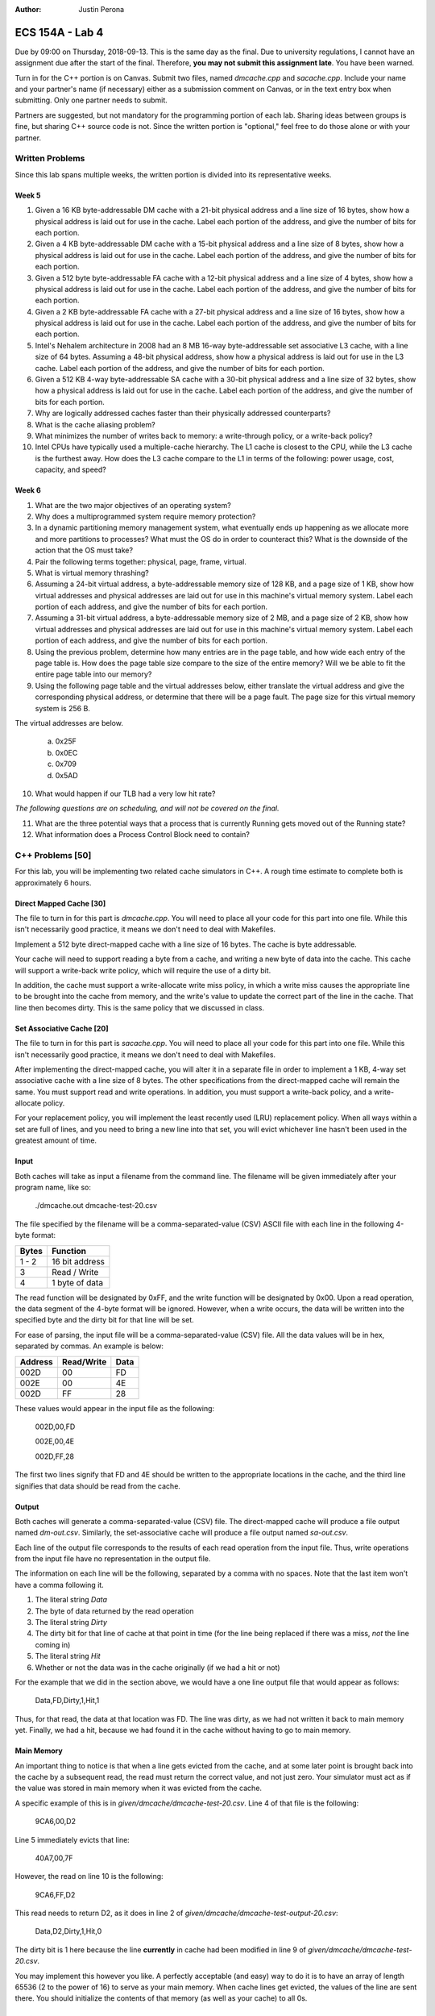 :Author: Justin Perona

================
ECS 154A - Lab 4
================

Due by 09:00 on Thursday, 2018-09-13.
This is the same day as the final.
Due to university regulations, I cannot have an assignment due after the start of the final.
Therefore, **you may not submit this assignment late**.
You have been warned.

Turn in for the C++ portion is on Canvas.
Submit two files, named *dmcache.cpp* and *sacache.cpp*.
Include your name and your partner's name (if necessary) either as a submission comment on Canvas, or in the text entry box when submitting.
Only one partner needs to submit.

Partners are suggested, but not mandatory for the programming portion of each lab.
Sharing ideas between groups is fine, but sharing C++ source code is not.
Since the written portion is "optional," feel free to do those alone or with your partner.

Written Problems
----------------

Since this lab spans multiple weeks, the written portion is divided into its representative weeks.

Week 5
~~~~~~

1. Given a 16 KB byte-addressable DM cache with a 21-bit physical address and a line size of 16 bytes, show how a physical address is laid out for use in the cache. Label each portion of the address, and give the number of bits for each portion.
2. Given a 4 KB byte-addressable DM cache with a 15-bit physical address and a line size of 8 bytes, show how a physical address is laid out for use in the cache. Label each portion of the address, and give the number of bits for each portion.
3. Given a 512 byte byte-addressable FA cache with a 12-bit physical address and a line size of 4 bytes, show how a physical address is laid out for use in the cache. Label each portion of the address, and give the number of bits for each portion.
4. Given a 2 KB byte-addressable FA cache with a 27-bit physical address and a line size of 16 bytes, show how a physical address is laid out for use in the cache. Label each portion of the address, and give the number of bits for each portion.
5. Intel's Nehalem architecture in 2008 had an 8 MB 16-way byte-addressable set associative L3 cache, with a line size of 64 bytes. Assuming a 48-bit physical address, show how a physical address is laid out for use in the L3 cache. Label each portion of the address, and give the number of bits for each portion.
6. Given a 512 KB 4-way byte-addressable SA cache with a 30-bit physical address and a line size of 32 bytes, show how a physical address is laid out for use in the cache. Label each portion of the address, and give the number of bits for each portion.
7. Why are logically addressed caches faster than their physically addressed counterparts?
8. What is the cache aliasing problem?
9. What minimizes the number of writes back to memory: a write-through policy, or a write-back policy?
10. Intel CPUs have typically used a multiple-cache hierarchy. The L1 cache is closest to the CPU, while the L3 cache is the furthest away. How does the L3 cache compare to the L1 in terms of the following: power usage, cost, capacity, and speed?

Week 6
~~~~~~

1. What are the two major objectives of an operating system?
2. Why does a multiprogrammed system require memory protection?
3. In a dynamic partitioning memory management system, what eventually ends up happening as we allocate more and more partitions to processes? What must the OS do in order to counteract this? What is the downside of the action that the OS must take?
4. Pair the following terms together: physical, page, frame, virtual.
5. What is virtual memory thrashing?
6. Assuming a 24-bit virtual address, a byte-addressable memory size of 128 KB, and a page size of 1 KB, show how virtual addresses and physical addresses are laid out for use in this machine's virtual memory system. Label each portion of each address, and give the number of bits for each portion.
7. Assuming a 31-bit virtual address, a byte-addressable memory size of 2 MB, and a page size of 2 KB, show how virtual addresses and physical addresses are laid out for use in this machine's virtual memory system. Label each portion of each address, and give the number of bits for each portion.
8. Using the previous problem, determine how many entries are in the page table, and how wide each entry of the page table is. How does the page table size compare to the size of the entire memory? Will we be able to fit the entire page table into our memory?
9. Using the following page table and the virtual addresses below, either translate the virtual address and give the corresponding physical address, or determine that there will be a page fault. The page size for this virtual memory system is 256 B.

.. image:: pagetable.png
    :align: center
    :width: 50%

The virtual addresses are below.

    a. 0x25F
    b. 0x0EC
    c. 0x709
    d. 0x5AD

10. What would happen if our TLB had a very low hit rate?

*The following questions are on scheduling, and will not be covered on the final.*

11. What are the three potential ways that a process that is currently Running gets moved out of the Running state?
12. What information does a Process Control Block need to contain?

C++ Problems [50]
-----------------

For this lab, you will be implementing two related cache simulators in C++.
A rough time estimate to complete both is approximately 6 hours.

Direct Mapped Cache [30]
~~~~~~~~~~~~~~~~~~~~~~~~

The file to turn in for this part is *dmcache.cpp*.
You will need to place all your code for this part into one file.
While this isn't necessarily good practice, it means we don't need to deal with Makefiles.

Implement a 512 byte direct-mapped cache with a line size of 16 bytes.
The cache is byte addressable.

Your cache will need to support reading a byte from a cache, and writing a new byte of data into the cache.
This cache will support a write-back write policy, which will require the use of a dirty bit.

In addition, the cache must support a write-allocate write miss policy, in which a write miss causes the appropriate line to be brought into the cache from memory, and the write's value to update the correct part of the line in the cache.
That line then becomes dirty.
This is the same policy that we discussed in class.

Set Associative Cache [20]
~~~~~~~~~~~~~~~~~~~~~~~~~~

The file to turn in for this part is *sacache.cpp*.
You will need to place all your code for this part into one file.
While this isn't necessarily good practice, it means we don't need to deal with Makefiles.

After implementing the direct-mapped cache, you will alter it in a separate file in order to implement a 1 KB, 4-way set associative cache with a line size of 8 bytes.
The other specifications from the direct-mapped cache will remain the same.
You must support read and write operations.
In addition, you must support a write-back policy, and a write-allocate policy.

For your replacement policy, you will implement the least recently used (LRU) replacement policy.
When all ways within a set are full of lines, and you need to bring a new line into that set, you will evict whichever line hasn't been used in the greatest amount of time.

Input
~~~~~

Both caches will take as input a filename from the command line.
The filename will be given immediately after your program name, like so:

    ./dmcache.out dmcache-test-20.csv

The file specified by the filename will be a comma-separated-value (CSV) ASCII file with each line in the following 4-byte format:

========= ==============
**Bytes** **Function**
--------- --------------
1 - 2     16 bit address
--------- --------------
3         Read / Write
--------- --------------
4         1 byte of data
========= ==============

The read function will be designated by 0xFF, and the write function will be designated by 0x00.
Upon a read operation, the data segment of the 4-byte format will be ignored.
However, when a write occurs, the data will be written into the specified byte and the dirty bit for that line will be set.

For ease of parsing, the input file will be a comma-separated-value (CSV) file.
All the data values will be in hex, separated by commas.
An example is below:

=========== ============== ========
**Address** **Read/Write** **Data**
----------- -------------- --------
002D        00             FD
----------- -------------- --------
002E        00             4E
----------- -------------- --------
002D        FF             28
=========== ============== ========

These values would appear in the input file as the following:

    002D,00,FD

    002E,00,4E

    002D,FF,28

The first two lines signify that FD and 4E should be written to the appropriate locations in the cache, and the third line signifies that data should be read from the cache.

Output
~~~~~~

Both caches will generate a comma-separated-value (CSV) file.
The direct-mapped cache will produce a file output named *dm-out.csv*.
Similarly, the set-associative cache will produce a file output named *sa-out.csv*.

Each line of the output file corresponds to the results of each read operation from the input file.
Thus, write operations from the input file have no representation in the output file.

The information on each line will be the following, separated by a comma with no spaces.
Note that the last item won't have a comma following it.

1. The literal string *Data*
2. The byte of data returned by the read operation
3. The literal string *Dirty*
4. The dirty bit for that line of cache at that point in time (for the line being replaced if there was a miss, *not* the line coming in)
5. The literal string *Hit*
6. Whether or not the data was in the cache originally (if we had a hit or not)

For the example that we did in the section above, we would have a one line output file that would appear as follows:

    Data,FD,Dirty,1,Hit,1

Thus, for that read, the data at that location was FD.
The line was dirty, as we had not written it back to main memory yet.
Finally, we had a hit, because we had found it in the cache without having to go to main memory.

Main Memory
~~~~~~~~~~~

An important thing to notice is that when a line gets evicted from the cache, and at some later point is brought back into the cache by a subsequent read, the read must return the correct value, and not just zero.
Your simulator must act as if the value was stored in main memory when it was evicted from the cache.

A specific example of this is in *given/dmcache/dmcache-test-20.csv*.
Line 4 of that file is the following:

    9CA6,00,D2

Line 5 immediately evicts that line:

    40A7,00,7F

However, the read on line 10 is the following:

    9CA6,FF,D2

This read needs to return D2, as it does in line 2 of *given/dmcache/dmcache-test-output-20.csv*:

    Data,D2,Dirty,1,Hit,0

The dirty bit is 1 here because the line **currently** in cache had been modified in line 9 of *given/dmcache/dmcache-test-20.csv*.

You may implement this however you like.
A perfectly acceptable (and easy) way to do it is to have an array of length 65536 (2 to the power of 16) to serve as your main memory.
When cache lines get evicted, the values of the line are sent there.
You should initialize the contents of that memory (as well as your cache) to all 0s.

Testing
~~~~~~~

You will find three test input files for each cache, along with the corresponding correct output files, in *given/dmcache* and *given/sacache*.
Diff your output and mine for each test case to see if your cache simulator is working correctly.
If your program returns the same output for each of the input files, your cache should be working correctly.
